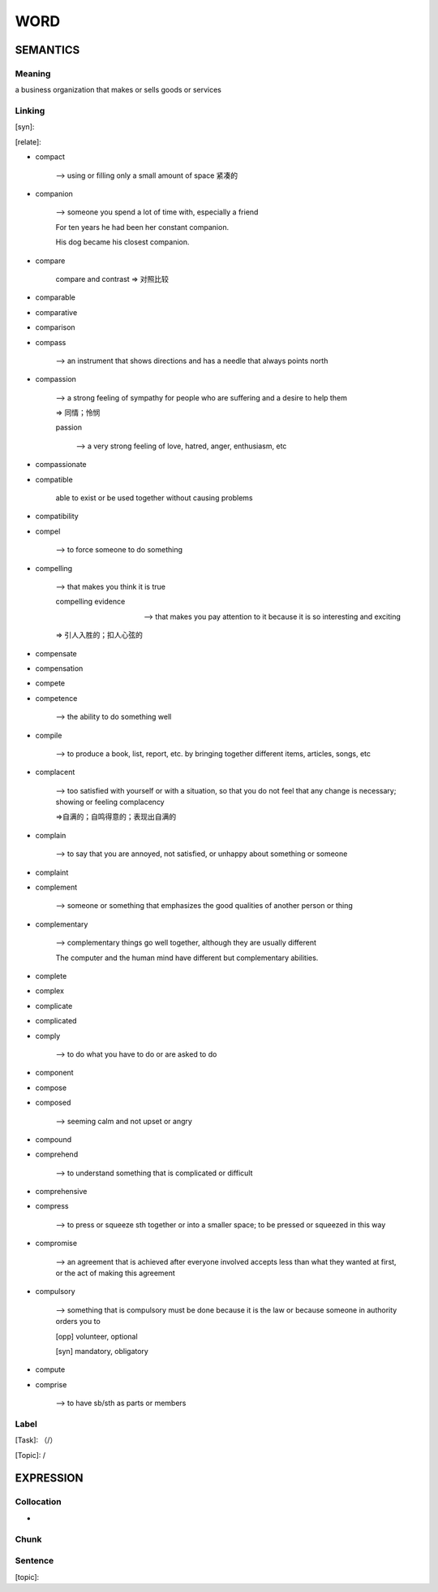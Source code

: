 WORD
=========


SEMANTICS
---------

Meaning
```````
a business organization that makes or sells goods or services


Linking
```````
[syn]:

[relate]:

- compact

    --> using or filling only a small amount of space 紧凑的

- companion

    --> someone you spend a lot of time with, especially a friend

    For ten years he had been her constant companion.

    His dog became his closest companion.

- compare

    compare and contrast => 对照比较

- comparable

- comparative

- comparison

- compass

    --> an instrument that shows directions and has a needle that always points north

- compassion

    --> a strong feeling of sympathy for people who are suffering and a desire to help them

    => 同情；怜悯

    passion

        \--> a very strong feeling of love, hatred, anger, enthusiasm, etc

- compassionate

- compatible

    able to exist or be used together without causing problems

- compatibility

- compel

    --> to force someone to do something

- compelling

    --> that makes you think it is true

    compelling evidence

    --> that makes you pay attention to it because it is so interesting and exciting

    => 引人入胜的；扣人心弦的

- compensate

- compensation

- compete

- competence

    --> the ability to do something well

- compile

    --> to produce a book, list, report, etc. by bringing together different items, articles, songs, etc

- complacent

    --> too satisfied with yourself or with a situation, so that you do not feel that any change is necessary;
    showing or feeling complacency

    =>自满的；自鸣得意的；表现出自满的

- complain

    --> to say that you are annoyed, not satisfied, or unhappy about something or someone

- complaint

- complement

    --> someone or something that emphasizes the good qualities of another person or thing

- complementary

    --> complementary things go well together, although they are usually different

    The computer and the human mind have different but complementary abilities.

- complete

- complex

- complicate

- complicated

- comply

    --> to do what you have to do or are asked to do

- component

- compose

- composed

    --> seeming calm and not upset or angry

- compound

- comprehend

    --> to understand something that is complicated or difficult

- comprehensive

- compress

    --> to press or squeeze sth together or into a smaller space; to be pressed or squeezed in this way

- compromise

    --> an agreement that is achieved after everyone involved accepts less than what they wanted at first,
    or the act of making this agreement

- compulsory

    --> something that is compulsory must be done because it is the law or because someone in authority orders you to

    [opp] volunteer, optional

    [syn] mandatory, obligatory

- compute

- comprise

    -->  to have sb/sth as parts or members


Label
`````
[Task]: （/）

[Topic]:  /


EXPRESSION
----------


Collocation
```````````
-

Chunk
`````


Sentence
`````````
[topic]:


